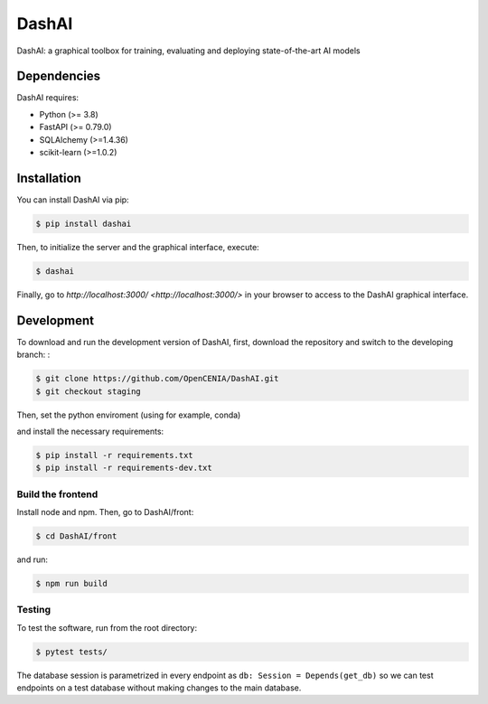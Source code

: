 ======
DashAI
======

.. image:: https://img.shields.io/pypi/v/dashai.svg
        :target: https://pypi.python.org/pypi/dashai

.. image:: https://readthedocs.org/projects/dashai/badge/?version=latest
        :target: https://dashai.readthedocs.io/en/latest/?version=latest
        :alt: Documentation Status


DashAI: a graphical toolbox for training, evaluating and deploying state-of-the-art AI models


Dependencies
============

DashAI requires:

- Python (>= 3.8)
- FastAPI (>= 0.79.0)
- SQLAlchemy (>=1.4.36)
- scikit-learn (>=1.0.2)

Installation
============

You can install DashAI via pip:

.. code:: bash

    $ pip install dashai

Then, to initialize the server and the graphical interface, execute:

.. code:: bash

    $ dashai

Finally, go to `http://localhost:3000/ <http://localhost:3000/>` in your browser to access to the DashAI graphical interface.


Development
===========

To download and run the development version of DashAI, first, download the repository and switch to the developing branch: : 

.. code:: bash

    $ git clone https://github.com/OpenCENIA/DashAI.git
    $ git checkout staging

Then, set the python enviroment (using for example, conda) 

.. code: bash

    $ conda create -n dashai python=3.10
    $ conda activate dashai 

and install the necessary requirements: 

.. code:: bash

    $ pip install -r requirements.txt
    $ pip install -r requirements-dev.txt

Build the frontend
------------------

Install node and npm. Then, go to DashAI/front:

.. code:: bash

    $ cd DashAI/front

and run:

.. code:: bash

    $ npm run build

Testing
-------

To test the software, run from the root directory:

.. code:: bash

    $ pytest tests/

The database session is parametrized in every endpoint as ``db: Session = Depends(get_db)`` so we can test endpoints on a test database without making changes to the main database.


